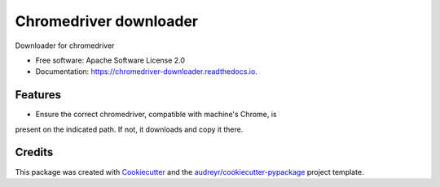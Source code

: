 =======================
Chromedriver downloader
=======================


.. image:: https://img.shields.io/pypi/v/chromedriver_downloader.svg
        :target: https://pypi.python.org/pypi/chromedriver_downloader

.. image:: https://img.shields.io/travis/marcoslima/chromedriver_downloader.svg
        :target: https://travis-ci.com/marcoslima/chromedriver_downloader

.. image:: https://readthedocs.org/projects/chromedriver-downloader/badge/?version=latest
        :target: https://chromedriver-downloader.readthedocs.io/en/latest/?version=latest
        :alt: Documentation Status


.. image:: https://pyup.io/repos/github/marcoslima/chromedriver_downloader/shield.svg
     :target: https://pyup.io/repos/github/marcoslima/chromedriver_downloader/
     :alt: Updates



Downloader for chromedriver


* Free software: Apache Software License 2.0
* Documentation: https://chromedriver-downloader.readthedocs.io.


Features
--------

* Ensure the correct chromedriver, compatible with machine's Chrome, is
present on the indicated path. If not, it downloads and copy it there.

Credits
-------

This package was created with Cookiecutter_ and the `audreyr/cookiecutter-pypackage`_ project template.

.. _Cookiecutter: https://github.com/audreyr/cookiecutter
.. _`audreyr/cookiecutter-pypackage`: https://github.com/audreyr/cookiecutter-pypackage
